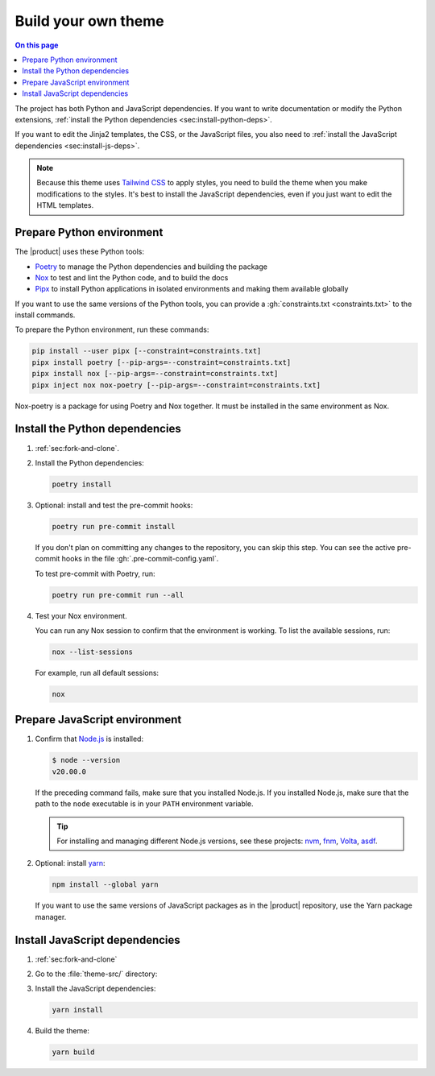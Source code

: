 .. meta::
   :description: Make your own theme by building on top of this theme. Fully customize the styles, JavaScript, and templates.

Build your own theme
====================

.. rst-class:: lead

   Build your own theme by changing the templates or CSS.

.. contents:: On this page
   :local:
   :backlinks: none

The project has both Python and JavaScript dependencies.
If you want to write documentation or modify the Python extensions,
:ref:`install the Python dependencies <sec:install-python-deps>`.

If you want to edit the Jinja2 templates, the CSS, or the JavaScript files,
you also need to :ref:`install the JavaScript dependencies <sec:install-js-deps>`.

.. note::

   Because this theme uses `Tailwind CSS <https://tailwindcss.com>`_ to apply styles,
   you  need to build the theme when you make modifications to the styles.
   It's best to install the JavaScript dependencies,
   even if you just want to edit the HTML templates.

.. _sec:install-python-deps:

Prepare Python environment
--------------------------

The |product| uses these Python tools:

- Poetry_ to manage the Python dependencies and building the package
- Nox_ to test and lint the Python code, and to build the docs
- Pipx_ to install Python applications in isolated environments and making them available globally

.. _Poetry: https://python-poetry.org/
.. _Nox: https://nox.thea.codes/en/stable/
.. _Pipx: https://pypa.github.io/pipx/

If you want to use the same versions of the Python tools,
you can provide a :gh:`constraints.txt <constraints.txt>` to the install commands.

To prepare the Python environment, run these commands:

.. code-block:: terminal

   pip install --user pipx [--constraint=constraints.txt]
   pipx install poetry [--pip-args=--constraint=constraints.txt]
   pipx install nox [--pip-args=--constraint=constraints.txt]
   pipx inject nox nox-poetry [--pip-args=--constraint=constraints.txt]

Nox-poetry is a package for using Poetry and Nox together.
It must be installed in the same environment as Nox.

Install the Python dependencies
-------------------------------

#. :ref:`sec:fork-and-clone`.

#. Install the Python dependencies:

   .. code-block:: terminal

      poetry install

#. Optional: install and test the pre-commit hooks:

   .. code-block:: terminal

      poetry run pre-commit install

   If you don't plan on committing any changes to the repository,
   you can skip this step.
   You can see the active pre-commit hooks in the file :gh:`.pre-commit-config.yaml`.

   To test pre-commit with Poetry, run:

   .. code-block:: terminal

      poetry run pre-commit run --all

#. Test your Nox environment.

   You can run any Nox session to confirm that the environment is working.
   To list the available sessions, run:

   .. code-block:: terminal

      nox --list-sessions

   For example, run all default sessions:

   .. code-block:: terminal

      nox

Prepare JavaScript environment
------------------------------

#. Confirm that `Node.js <https://nodejs.org/en/>`_ is installed:

   .. code-block:: terminal

      $ node --version
      v20.00.0

   If the preceding command fails, make sure that you installed Node.js.
   If you installed Node.js, make sure that the path to the ``node``
   executable is in your ``PATH`` environment variable.

   .. tip::

      For installing and managing different Node.js versions,
      see these projects: `nvm <https://github.com/nvm-sh/nvm>`_,
      `fnm <https://github.com/Schniz/fnm>`_,
      `Volta <https://volta.sh/>`_,
      `asdf <https://asdf-vm.com/>`_.

#. Optional: install `yarn <https://yarnpkg.com/>`_:

   .. code-block:: terminal

      npm install --global yarn

   If you want to use the same versions of JavaScript packages as in the |product| repository,
   use the Yarn package manager.

.. _sec:install-js-deps:

Install JavaScript dependencies
-------------------------------

#. :ref:`sec:fork-and-clone`

#. Go to the :file:`theme-src/` directory:

   .. code-block:: terminal
      :emphasize-lines: 4

      ./sphinxawesome-theme/
      ├── src/
      │   ├── sphinxawesome_theme/
      │   └── theme-src/
      ├── docs/
      ├── tests/
      └── ...

#. Install the JavaScript dependencies:

   .. code-block:: terminal

      yarn install

#. Build the theme:

   .. code-block:: terminal

      yarn build
